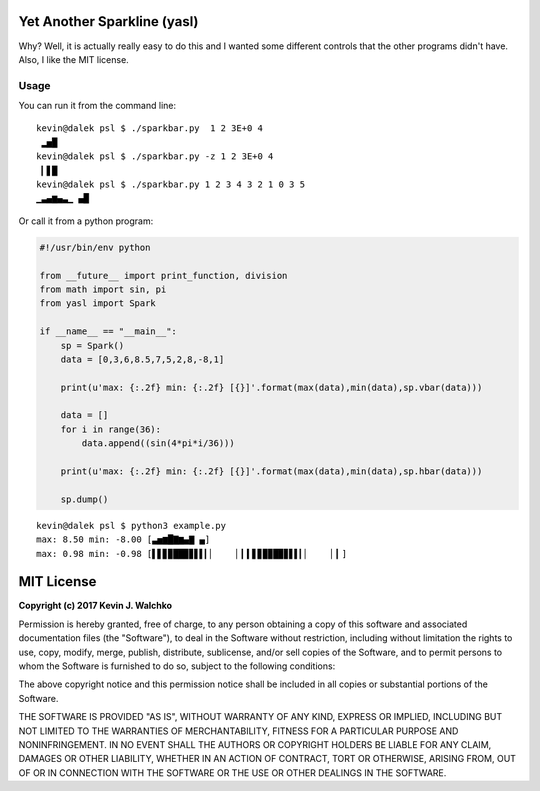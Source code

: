 Yet Another Sparkline (yasl)
==============================

.. image:: https://img.shields.io/pypi/l/yasl.svg
	:target: https://github.com/MomsFriendlyRobotCompany/yasl
.. image:: https://img.shields.io/pypi/pyversions/yasl.svg
	:target: https://github.com/MomsFriendlyRobotCompany/yasl
.. image:: https://img.shields.io/pypi/wheel/yasl.svg
	:target: https://github.com/MomsFriendlyRobotCompany/yasl
.. image:: https://img.shields.io/pypi/v/yasl.svg
	:target: https://github.com/MomsFriendlyRobotCompany/yasl
.. image:: https://travis-ci.org/MomsFriendlyRobotCompany/yasl.svg?branch=master
    :target: https://travis-ci.org/MomsFriendlyRobotCompany/yasl

Why? Well, it is actually really easy to do this and I wanted some different
controls that the other programs didn't have. Also, I like the MIT license.

Usage
-------

You can run it from the command line::

  kevin@dalek psl $ ./sparkbar.py  1 2 3E+0 4
   ▂▅█
  kevin@dalek psl $ ./sparkbar.py -z 1 2 3E+0 4
   ▎▋█
  kevin@dalek psl $ ./sparkbar.py 1 2 3 4 3 2 1 0 3 5
  ▁▃▄▆▄▃▁ ▄█


Or call it from a python program:

.. code-block:: python

  #!/usr/bin/env python

  from __future__ import print_function, division
  from math import sin, pi
  from yasl import Spark

  if __name__ == "__main__":
      sp = Spark()
      data = [0,3,6,8.5,7,5,2,8,-8,1]

      print(u'max: {:.2f} min: {:.2f} [{}]'.format(max(data),min(data),sp.vbar(data)))

      data = []
      for i in range(36):
          data.append((sin(4*pi*i/36)))

      print(u'max: {:.2f} min: {:.2f} [{}]'.format(max(data),min(data),sp.hbar(data)))

      sp.dump()

::

  kevin@dalek psl $ python3 example.py
  max: 8.50 min: -8.00 [▃▅▆█▇▆▄▇ ▄]
  max: 0.98 min: -0.98 [▌▋▊▉██▉▊▋▌▎▏    ▏▎▍▋▊▉▉█▉▊▋▌▎▏    ▏▎]


MIT License
===============

**Copyright (c) 2017 Kevin J. Walchko**

Permission is hereby granted, free of charge, to any person obtaining a copy
of this software and associated documentation files (the "Software"), to deal
in the Software without restriction, including without limitation the rights
to use, copy, modify, merge, publish, distribute, sublicense, and/or sell
copies of the Software, and to permit persons to whom the Software is
furnished to do so, subject to the following conditions:

The above copyright notice and this permission notice shall be included in all
copies or substantial portions of the Software.

THE SOFTWARE IS PROVIDED "AS IS", WITHOUT WARRANTY OF ANY KIND, EXPRESS OR
IMPLIED, INCLUDING BUT NOT LIMITED TO THE WARRANTIES OF MERCHANTABILITY,
FITNESS FOR A PARTICULAR PURPOSE AND NONINFRINGEMENT. IN NO EVENT SHALL THE
AUTHORS OR COPYRIGHT HOLDERS BE LIABLE FOR ANY CLAIM, DAMAGES OR OTHER
LIABILITY, WHETHER IN AN ACTION OF CONTRACT, TORT OR OTHERWISE, ARISING FROM,
OUT OF OR IN CONNECTION WITH THE SOFTWARE OR THE USE OR OTHER DEALINGS IN THE
SOFTWARE.
